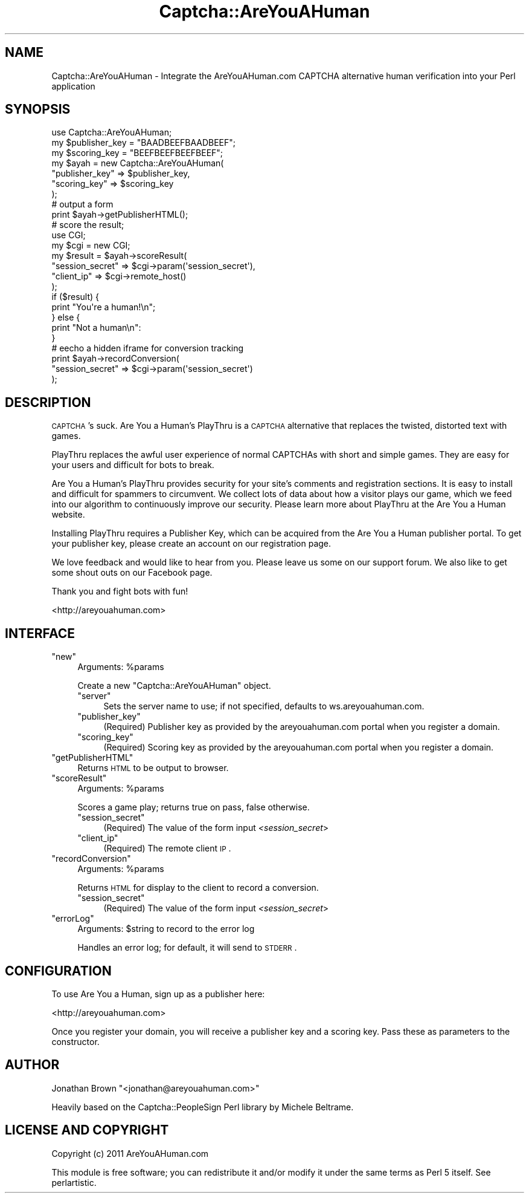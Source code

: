 .\" Automatically generated by Pod::Man 2.22 (Pod::Simple 3.07)
.\"
.\" Standard preamble:
.\" ========================================================================
.de Sp \" Vertical space (when we can't use .PP)
.if t .sp .5v
.if n .sp
..
.de Vb \" Begin verbatim text
.ft CW
.nf
.ne \\$1
..
.de Ve \" End verbatim text
.ft R
.fi
..
.\" Set up some character translations and predefined strings.  \*(-- will
.\" give an unbreakable dash, \*(PI will give pi, \*(L" will give a left
.\" double quote, and \*(R" will give a right double quote.  \*(C+ will
.\" give a nicer C++.  Capital omega is used to do unbreakable dashes and
.\" therefore won't be available.  \*(C` and \*(C' expand to `' in nroff,
.\" nothing in troff, for use with C<>.
.tr \(*W-
.ds C+ C\v'-.1v'\h'-1p'\s-2+\h'-1p'+\s0\v'.1v'\h'-1p'
.ie n \{\
.    ds -- \(*W-
.    ds PI pi
.    if (\n(.H=4u)&(1m=24u) .ds -- \(*W\h'-12u'\(*W\h'-12u'-\" diablo 10 pitch
.    if (\n(.H=4u)&(1m=20u) .ds -- \(*W\h'-12u'\(*W\h'-8u'-\"  diablo 12 pitch
.    ds L" ""
.    ds R" ""
.    ds C` ""
.    ds C' ""
'br\}
.el\{\
.    ds -- \|\(em\|
.    ds PI \(*p
.    ds L" ``
.    ds R" ''
'br\}
.\"
.\" Escape single quotes in literal strings from groff's Unicode transform.
.ie \n(.g .ds Aq \(aq
.el       .ds Aq '
.\"
.\" If the F register is turned on, we'll generate index entries on stderr for
.\" titles (.TH), headers (.SH), subsections (.SS), items (.Ip), and index
.\" entries marked with X<> in POD.  Of course, you'll have to process the
.\" output yourself in some meaningful fashion.
.ie \nF \{\
.    de IX
.    tm Index:\\$1\t\\n%\t"\\$2"
..
.    nr % 0
.    rr F
.\}
.el \{\
.    de IX
..
.\}
.\"
.\" Accent mark definitions (@(#)ms.acc 1.5 88/02/08 SMI; from UCB 4.2).
.\" Fear.  Run.  Save yourself.  No user-serviceable parts.
.    \" fudge factors for nroff and troff
.if n \{\
.    ds #H 0
.    ds #V .8m
.    ds #F .3m
.    ds #[ \f1
.    ds #] \fP
.\}
.if t \{\
.    ds #H ((1u-(\\\\n(.fu%2u))*.13m)
.    ds #V .6m
.    ds #F 0
.    ds #[ \&
.    ds #] \&
.\}
.    \" simple accents for nroff and troff
.if n \{\
.    ds ' \&
.    ds ` \&
.    ds ^ \&
.    ds , \&
.    ds ~ ~
.    ds /
.\}
.if t \{\
.    ds ' \\k:\h'-(\\n(.wu*8/10-\*(#H)'\'\h"|\\n:u"
.    ds ` \\k:\h'-(\\n(.wu*8/10-\*(#H)'\`\h'|\\n:u'
.    ds ^ \\k:\h'-(\\n(.wu*10/11-\*(#H)'^\h'|\\n:u'
.    ds , \\k:\h'-(\\n(.wu*8/10)',\h'|\\n:u'
.    ds ~ \\k:\h'-(\\n(.wu-\*(#H-.1m)'~\h'|\\n:u'
.    ds / \\k:\h'-(\\n(.wu*8/10-\*(#H)'\z\(sl\h'|\\n:u'
.\}
.    \" troff and (daisy-wheel) nroff accents
.ds : \\k:\h'-(\\n(.wu*8/10-\*(#H+.1m+\*(#F)'\v'-\*(#V'\z.\h'.2m+\*(#F'.\h'|\\n:u'\v'\*(#V'
.ds 8 \h'\*(#H'\(*b\h'-\*(#H'
.ds o \\k:\h'-(\\n(.wu+\w'\(de'u-\*(#H)/2u'\v'-.3n'\*(#[\z\(de\v'.3n'\h'|\\n:u'\*(#]
.ds d- \h'\*(#H'\(pd\h'-\w'~'u'\v'-.25m'\f2\(hy\fP\v'.25m'\h'-\*(#H'
.ds D- D\\k:\h'-\w'D'u'\v'-.11m'\z\(hy\v'.11m'\h'|\\n:u'
.ds th \*(#[\v'.3m'\s+1I\s-1\v'-.3m'\h'-(\w'I'u*2/3)'\s-1o\s+1\*(#]
.ds Th \*(#[\s+2I\s-2\h'-\w'I'u*3/5'\v'-.3m'o\v'.3m'\*(#]
.ds ae a\h'-(\w'a'u*4/10)'e
.ds Ae A\h'-(\w'A'u*4/10)'E
.    \" corrections for vroff
.if v .ds ~ \\k:\h'-(\\n(.wu*9/10-\*(#H)'\s-2\u~\d\s+2\h'|\\n:u'
.if v .ds ^ \\k:\h'-(\\n(.wu*10/11-\*(#H)'\v'-.4m'^\v'.4m'\h'|\\n:u'
.    \" for low resolution devices (crt and lpr)
.if \n(.H>23 .if \n(.V>19 \
\{\
.    ds : e
.    ds 8 ss
.    ds o a
.    ds d- d\h'-1'\(ga
.    ds D- D\h'-1'\(hy
.    ds th \o'bp'
.    ds Th \o'LP'
.    ds ae ae
.    ds Ae AE
.\}
.rm #[ #] #H #V #F C
.\" ========================================================================
.\"
.IX Title "Captcha::AreYouAHuman 3pm"
.TH Captcha::AreYouAHuman 3pm "2011-12-05" "perl v5.10.1" "User Contributed Perl Documentation"
.\" For nroff, turn off justification.  Always turn off hyphenation; it makes
.\" way too many mistakes in technical documents.
.if n .ad l
.nh
.SH "NAME"
Captcha::AreYouAHuman \- Integrate the AreYouAHuman.com CAPTCHA alternative
human verification into your Perl application
.SH "SYNOPSIS"
.IX Header "SYNOPSIS"
.Vb 1
\&    use Captcha::AreYouAHuman;
\&
\&    my $publisher_key = "BAADBEEFBAADBEEF";
\&    my $scoring_key = "BEEFBEEFBEEFBEEF";
\&
\&    my $ayah = new Captcha::AreYouAHuman(
\&            "publisher_key" => $publisher_key,
\&            "scoring_key" => $scoring_key
\&    );
\&
\&    # output a form
\&    print $ayah\->getPublisherHTML();
\&
\&    # score the result;
\&    use CGI;
\&    my $cgi = new CGI;
\&    my $result = $ayah\->scoreResult(
\&            "session_secret" => $cgi\->param(\*(Aqsession_secret\*(Aq),
\&            "client_ip" => $cgi\->remote_host()
\&    );
\&
\&    if ($result) {
\&        print "You\*(Aqre a human!\en";
\&    } else {
\&        print "Not a human\en":
\&    }
\&
\&    # eecho a hidden iframe for conversion tracking
\&    print $ayah\->recordConversion(
\&            "session_secret" => $cgi\->param(\*(Aqsession_secret\*(Aq)
\&    );
.Ve
.SH "DESCRIPTION"
.IX Header "DESCRIPTION"
\&\s-1CAPTCHA\s0's suck. Are You a Human's PlayThru is a \s-1CAPTCHA\s0 alternative 
that replaces the twisted, distorted text with games.
.PP
PlayThru replaces the awful user experience of normal CAPTCHAs with 
short and simple games. They are easy for your users and difficult 
for bots to break.
.PP
Are You a Human's PlayThru provides security for your site's comments 
and registration sections. It is easy to install and difficult for 
spammers to circumvent. We collect lots of data about how a visitor 
plays our game, which we feed into our algorithm to continuously 
improve our security. Please learn more about PlayThru at the 
Are You a Human website.
.PP
Installing PlayThru requires a Publisher Key, which can be acquired 
from the Are You a Human publisher portal. To get your publisher key, 
please create an account on our registration page.
.PP
We love feedback and would like to hear from you. Please leave us 
some on our support forum. We also like to get some shout outs on 
our Facebook page.
.PP
Thank you and fight bots with fun!
.PP
<http://areyouahuman.com>
.SH "INTERFACE"
.IX Header "INTERFACE"
.ie n .IP """new""" 4
.el .IP "\f(CWnew\fR" 4
.IX Item "new"
Arguments: \f(CW%params\fR
.Sp
Create a new \f(CW\*(C`Captcha::AreYouAHuman\*(C'\fR object.
.RS 4
.ie n .IP """server""" 4
.el .IP "\f(CWserver\fR" 4
.IX Item "server"
Sets the server name to use; if not specified, 
defaults to ws.areyouahuman.com.
.ie n .IP """publisher_key""" 4
.el .IP "\f(CWpublisher_key\fR" 4
.IX Item "publisher_key"
(Required) Publisher key as provided by the areyouahuman.com portal
when you register a domain.
.ie n .IP """scoring_key""" 4
.el .IP "\f(CWscoring_key\fR" 4
.IX Item "scoring_key"
(Required) Scoring key as provided by the areyouahuman.com portal
when you register a domain.
.RE
.RS 4
.RE
.ie n .IP """getPublisherHTML""" 4
.el .IP "\f(CWgetPublisherHTML\fR" 4
.IX Item "getPublisherHTML"
Returns \s-1HTML\s0 to be output to browser.
.ie n .IP """scoreResult""" 4
.el .IP "\f(CWscoreResult\fR" 4
.IX Item "scoreResult"
Arguments: \f(CW%params\fR
.Sp
Scores a game play; returns true on pass, false otherwise.
.RS 4
.ie n .IP """session_secret""" 4
.el .IP "\f(CWsession_secret\fR" 4
.IX Item "session_secret"
(Required) The value of the form input \fI<session_secret\fR>
.ie n .IP """client_ip""" 4
.el .IP "\f(CWclient_ip\fR" 4
.IX Item "client_ip"
(Required) The remote client \s-1IP\s0.
.RE
.RS 4
.RE
.ie n .IP """recordConversion""" 4
.el .IP "\f(CWrecordConversion\fR" 4
.IX Item "recordConversion"
Arguments: \f(CW%params\fR
.Sp
Returns \s-1HTML\s0 for display to the client to record a conversion.
.RS 4
.ie n .IP """session_secret""" 4
.el .IP "\f(CWsession_secret\fR" 4
.IX Item "session_secret"
(Required) The value of the form input \fI<session_secret\fR>
.RE
.RS 4
.RE
.ie n .IP """errorLog""" 4
.el .IP "\f(CWerrorLog\fR" 4
.IX Item "errorLog"
Arguments: \f(CW$string\fR to record to the error log
.Sp
Handles an error log; for default, it will send to \s-1STDERR\s0.
.SH "CONFIGURATION"
.IX Header "CONFIGURATION"
To use Are You a Human, sign up as a publisher here:
.PP
<http://areyouahuman.com>
.PP
Once you register your domain, you will receive a publisher key
and a scoring key.  Pass these as parameters to the constructor.
.SH "AUTHOR"
.IX Header "AUTHOR"
Jonathan Brown \f(CW\*(C`<jonathan@areyouahuman.com>\*(C'\fR
.PP
Heavily based on the Captcha::PeopleSign Perl library by 
Michele Beltrame.
.SH "LICENSE AND COPYRIGHT"
.IX Header "LICENSE AND COPYRIGHT"
Copyright (c) 2011 AreYouAHuman.com
.PP
This module is free software; you can redistribute it and/or
modify it under the same terms as Perl 5 itself. See perlartistic.
